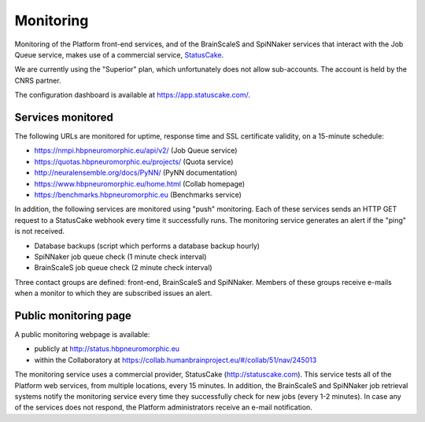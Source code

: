 ==========
Monitoring
==========

Monitoring of the Platform front-end services, and of the BrainScaleS and SpiNNaker services that
interact with the Job Queue service, makes use of a commercial service, StatusCake_.

We are currently using the "Superior" plan, which unfortunately does not allow sub-accounts.
The account is held by the CNRS partner.

The configuration dashboard is available at https://app.statuscake.com/. 

Services monitored
------------------

The following URLs are monitored for uptime, response time and SSL certificate validity,
on a 15-minute schedule:

- https://nmpi.hbpneuromorphic.eu/api/v2/ (Job Queue service)
- https://quotas.hbpneuromorphic.eu/projects/ (Quota service)
- http://neuralensemble.org/docs/PyNN/ (PyNN documentation)
- https://www.hbpneuromorphic.eu/home.html (Collab homepage)
- https://benchmarks.hbpneuromorphic.eu (Benchmarks service)

In addition, the following services are monitored using "push" monitoring. 
Each of these services sends an HTTP GET request to a StatusCake webhook every time it successfully runs.
The monitoring service generates an alert if the "ping" is not received.

- Database backups (script which performs a database backup hourly)
- SpiNNaker job queue check (1 minute check interval)
- BrainScaleS job queue check (2 minute check interval)

Three contact groups are defined: front-end, BrainScaleS and SpiNNaker. 
Members of these groups receive e-mails when a monitor to which they are subscribed issues an alert.


Public monitoring page
----------------------

A public monitoring webpage is available:

- publicly at http://status.hbpneuromorphic.eu
- within the Collaboratory at https://collab.humanbrainproject.eu/#/collab/51/nav/245013

The monitoring service uses a commercial provider, StatusCake (http://statuscake.com). This service tests all of the Platform web services, from multiple locations, every 15 minutes. In addition, the BrainScaleS and SpiNNaker job retrieval systems notify the monitoring service every time they successfully check for new jobs (every 1-2 minutes). In case any of the services does not respond, the Platform administrators receive an e-mail notification.


.. _StatusCake: http://statuscake.com